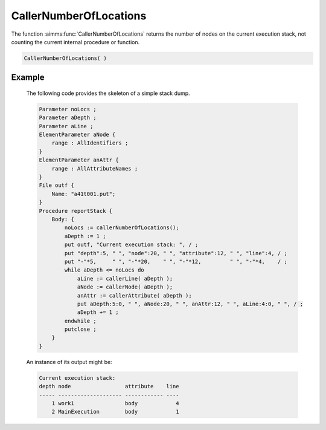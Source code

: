 .. aimms:function:: CallerNumberOfLocations()

.. _CallerNumberOfLocations:

CallerNumberOfLocations
=======================

The function :aimms:func:`CallerNumberOfLocations` returns the number of nodes on
the current execution stack, not counting the current internal procedure
or function.

.. code-block:: aimms

    CallerNumberOfLocations( )

Example
-------

    The following code provides the skeleton of a simple stack dump.

    .. code-block:: aimms

            Parameter noLocs ;
            Parameter aDepth ;
            Parameter aLine ;
            ElementParameter aNode {
                range : AllIdentifiers ;
            }
            ElementParameter anAttr {
                range : AllAttributeNames ;
            }
            File outf {
                Name: "a41t001.put";
            }
            Procedure reportStack {
                Body: {
                    noLocs := callerNumberOfLocations();
                    aDepth := 1 ;
                    put outf, "Current execution stack: ", / ;
                    put "depth":5, " ", "node":20, " ", "attribute":12, " ", "line":4, / ;
                    put "-"*5,     " ", "-"*20,    " ", "-"*12,         " ", "-"*4,    / ;
                    while aDepth <= noLocs do
                        aLine := callerLine( aDepth );
                        aNode := callerNode( aDepth );
                        anAttr := callerAttribute( aDepth );
                        put aDepth:5:0, " ", aNode:20, " ", anAttr:12, " ", aLine:4:0, " ", / ;
                        aDepth += 1 ;
                    endwhile ;
                    putclose ;
                }
            }

    An instance of its output might be: 

    .. code-block:: aimms

        Current execution stack:
        depth node                 attribute    line
        ----- -------------------- ------------ ----
            1 work1                body            4
            2 MainExecution        body            1

.. seealso::

    The functions :aimms:func:`CallerAttribute`, :aimms:func:`CallerLine`, :aimms:func:`CallerNode`, and :aimms:func:`errh::NumberOfLocations`.
